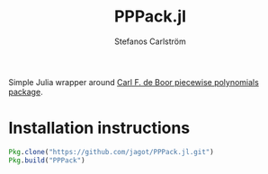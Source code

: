 #+TITLE: PPPack.jl
#+AUTHOR: Stefanos Carlström
#+EMAIL: stefanos.carlstrom@gmail.com

Simple Julia wrapper around [[http://www.netlib.org/pppack/][Carl F. de Boor piecewise polynomials
package]].

* Installation instructions
  #+BEGIN_SRC julia
    Pkg.clone("https://github.com/jagot/PPPack.jl.git")
    Pkg.build("PPPack")
  #+END_SRC
